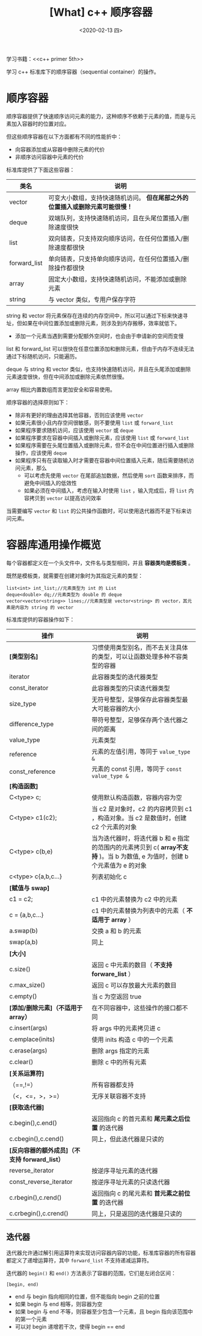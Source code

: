 #+TITLE: [What] c++ 顺序容器
#+DATE:<2020-02-13 四> 
#+TAGS: c++
#+LAYOUT: post 
#+CATEGORIES: language, c/c++, primer
#+NAME: <language_cpp_container.org>
#+OPTIONS: ^:nil
#+OPTIONS: ^:{}

学习书籍：<<c++ primer 5th>>

学习 c++ 标准库下的顺序容器（sequential container）的操作。
#+BEGIN_HTML
<!--more-->
#+END_HTML 
* 顺序容器
顺序容器提供了快速顺序访问元素的能力，这种顺序不依赖于元素的值，而是与元素加入容器时的位置对应。

但这些顺序容器在以下方面都有不同的性能折中：
- 向容器添加或从容器中删除元素的代价
- 非顺序访问容器中元素的代价

标准库提供了下面这些容器：
| 类名         | 说明                                                                          |
|--------------+-------------------------------------------------------------------------------|
| vector       | 可变大小数组，支持快速随机访问。 *但在尾部之外的位置插入或删除元素可能很慢！* |
| deque        | 双端队列，支持快速随机访问，且在头尾位置插入/删除速度很快                     |
| list         | 双向链表，只支持双向顺序访问，在任何位置插入/删除速度都很快                   |
| forward_list | 单向链表，只支持单向顺序访问，在任何位置插入/删除操作都很快                   |
| array        | 固定大小数组，支持快速随机访问，不能添加或删除元素                            |
| string       | 与 vector 类似，专用户保存字符                                                |

string 和 vector 将元素保存在连续的内存空间中，所以可以通过下标来快速寻址，但如果在中间位置添加或删除元素，则涉及到内存搬移，效率就低下。
- 添加一个元素当遇到需要分配额外空间时，也会由于申请新的空间而变慢

list 和 forward_list 可以很快在任意位置添加和删除元素，但由于内存不连续无法通过下标随机访问，只能遍历。

deque 与 string 和 vector 类似，也支持快速随机访问，并且在头尾添加或删除元素速度很快，但在中间添加或删除元素依然很慢。

array 相比内置数组而言更加安全和容易使用。

顺序容器的选择原则如下：
- 除非有更好的理由选择其他容器，否则应该使用 =vector=
- 如果元素很小且内存空间很敏感，则不要使用 =list= 或 =forward_list=
- 如果程序要求随机访问，应该使用 =vector= 或 =deque=
- 如果程序要求在容器中间插入或删除元素，应该使用 =list= 或 =forward_list=
- 如果程序需要在头尾位置插入或删除元素，但不会在中间位置进行插入或删除操作，应该使用 =deque=
- 如果程序只有在读取输入时才需要在容器中间位置插入元素，随后需要随机访问元素，那么
  + 可以考虑先使用 =vector= 在尾部追加数据，然后使用 =sort= 函数来排序，而避免中间插入的低效性
  + 如果必须在中间插入，考虑在输入时使用 =list= ，输入完成后，将 =list= 内容拷贝到 =vector= 以提高访问效率
    
当需要编写 =vector= 和 =list= 的公共操作函数时，可以使用迭代器而不是下标来访问元素。




* 容器库通用操作概览
每个容器都定义在一个头文件中，文件名与类型相同，并且 *容器类均是模板类* 。

既然是模板类，就需要在创建对象时为其指定元素的类型：
#+BEGIN_SRC c++
  list<int> int_list;//元素类型为 int 的 List
  deque<double> dq;//元素类型为 double 的 deque
  vector<vector<string>> lines;//元素类型是 vector<string> 的 vector，其元素是内容为 string 的 vector
#+END_SRC

标准库提供的容器操作如下：
| 操作                                          | 说明                                                                                                                         |
|-----------------------------------------------+------------------------------------------------------------------------------------------------------------------------------|
| *[类型别名]*                                  | 习惯使用类型别名，而不去关注具体的类型，可以让函数处理多种不容类型的容器                                                     |
| iterator                                      | 此容器类型的迭代器类型                                                                                                       |
| const_iterator                                | 此容器类型的只读迭代器类型                                                                                                   |
| size_type                                     | 无符号整型，足够保存此容器类型最大可能容器的大小                                                                             |
| difference_type                               | 带符号整型，足够保存两个迭代器之间的距离                                                                                     |
| value_type                                    | 元素类型                                                                                                                     |
| reference                                     | 元素的左值引用，等同于 =value_type &=                                                                                        |
| const_reference                               | 元素的 const 引用，等同于 =const value_type &=                                                                               |
| *[构造函数]*                                  |                                                                                                                              |
| C<type> c;                                    | 使用默认构造函数，容器内容为空                                                                                               |
| C<type> c1(c2);                               | 当 c2 是对象时，c2 的内容拷贝到 c1 ，构造对象。当 c2 是数值时，创建 c2 个元素的对象                                          |
| C<type> c(b,e)                                | 当为迭代器时，将迭代器 b 和 e 指定的范围内的元素拷贝到 c( *array不支持* )。当 b 为数值, e 为值时，创建 b 个元素值为 e 的对象 |
| c<type> c{a,b,c...}                           | 列表初始化 c                                                                                                                 |
| *[赋值与 swap]*                               |                                                                                                                              |
| c1 = c2;                                      | c1 中的元素替换为 c2 中的元素                                                                                                |
| c = {a,b,c...}                                | c1 中的元素替换为列表中的元素（ *不适用于 array* ）                                                                          |
| a.swap(b)                                     | 交换 a 和 b 的元素                                                                                                           |
| swap(a,b)                                     | 同上                                                                                                                         |
| *[大小]*                                      |                                                                                                                              |
| c.size()                                      | 返回 c 中元素的数目（ *不支持 forware_list* ）                                                                               |
| c.max_size()                                  | 返回 c 可以存放最大元素的数目                                                                                                |
| c.empty()                                     | 当 c 为空返回 true                                                                                                           |
| *[添加/删除元素]（不适用于 array）*           | 在不同容器中，这些操作的接口都不同                                                                                           |
| c.insert(args)                                | 将 args 中的元素拷贝进 c                                                                                                     |
| c.emplace(inits)                              | 使用 inits 构造 c 中的一个元素                                                                                               |
| c.erase(args)                                 | 删除 args 指定的元素                                                                                                         |
| c.clear()                                     | 删除 c 中的所有元素                                                                                                          |
| *[关系运算符]*                                |                                                                                                                              |
| （==,!=）                                     | 所有容器都支持                                                                                                               |
| （<，<=，>，>=）                              | 无序关联容器不支持                                                                                                           |
| *[获取迭代器]*                                |                                                                                                                              |
| c.begin(),c.end()                             | 返回指向 c 的首元素和 *尾元素之后位置* 的迭代器                                                                              |
| c.cbegin(),c.cend()                           | 同上，但此迭代器是只读的                                                                                                     |
| *[反向容器的额外成员]（不支持 forward_list）* |                                                                                                                              |
| reverse_iterator                              | 按逆序寻址元素的迭代器                                                                                                       |
| const_reverse_iterator                        | 按逆序寻址元素的只读迭代器                                                                                                   |
| c.rbegin(),c.rend()                           | 返回指向 c 的尾元素和 *首元素之前位置* 的迭代器                                                                              |
| c.crbegin(),c.crend()                         | 同上，只是返回的迭代器是只读的                                                                                               |

** 迭代器
迭代器允许通过解引用运算符来实现访问容器内容的功能，标准库容器的所有容器都定义了递增运算符，其中 =forward_list= 不支持递减运算符。

迭代器的 =begin()= 和 =end()= 方法表示了容器的范围，它们是左闭合区间：
#+BEGIN_EXAMPLE
  [begin, end)
#+END_EXAMPLE 
- end 与 begin 指向相同的位置，但不能指向 begin 之前的位置
- 如果 begin 与 end 相等，则容器为空
- 如果 begin 与 end 不等，则容器至少包含一个元素，且 begin 指向该范围中的第一个元素
- 可以对 begin 递增若干次，使得 begin == end

